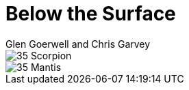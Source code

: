 :doctype: book
:icons: font
:includedir: ../../build/stories/chapter_parts/
:page-background-image: image:background_scorpion.jpg[fit=fill,pdfwidth=100%]

= Below the Surface
Glen Goerwell and Chris Garvey

image::{includedir}35 - Scorpion.pdf[pages=1..3]

<<<

image::{includedir}35 - Mantis.pdf[pages=1..3]

